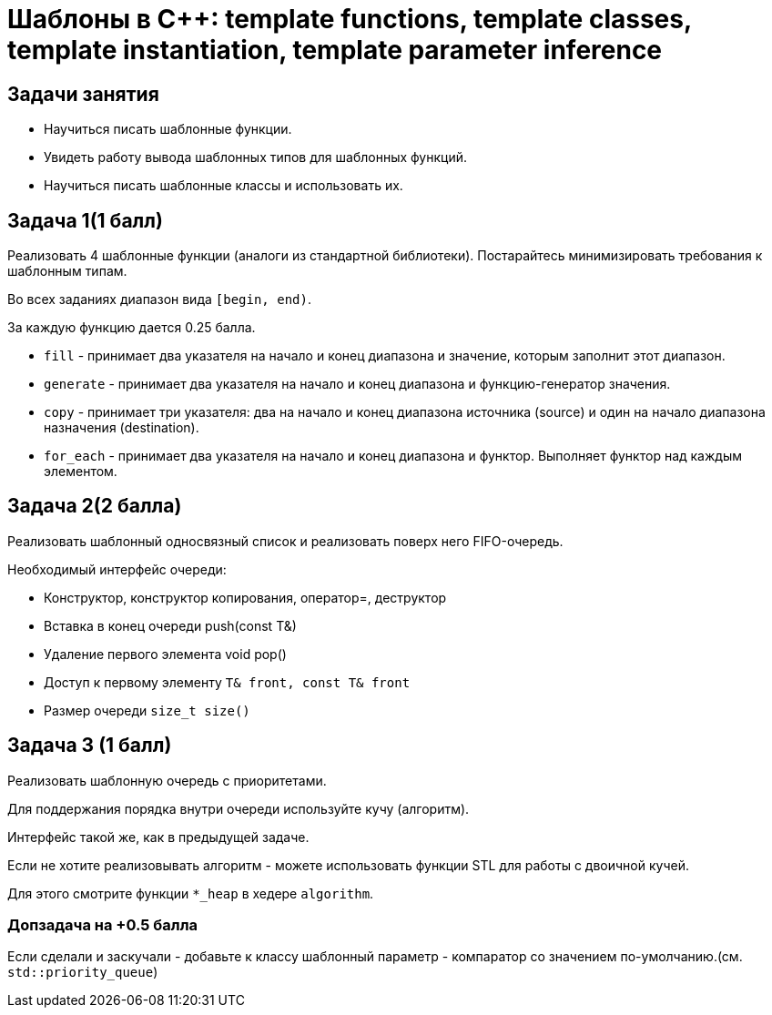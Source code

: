 = Шаблоны в C++: template functions, template classes, template instantiation, template parameter inference
:source-highlighter: highlightjs

== Задачи занятия

* Научиться писать шаблонные функции.
* Увидеть работу вывода шаблонных типов для шаблонных функций.
* Научиться писать шаблонные классы и использовать их.

== Задача 1(1 балл)

Реализовать 4 шаблонные функции (аналоги из стандартной библиотеки). Постарайтесь минимизировать требования к шаблонным типам.

Во всех заданиях диапазон вида `[begin, end)`.

За каждую функцию дается 0.25 балла.

ifdef::backend-revealjs[=== !]

* `fill` - принимает два указателя на начало и конец диапазона и значение, которым заполнит этот диапазон.
* `generate` - принимает два указателя на начало и конец диапазона и функцию-генератор значения.

ifdef::backend-revealjs[=== !]

* `copy` - принимает три указателя: два на начало и конец диапазона источника (source) и один на начало диапазона назначения (destination).
* `for_each` - принимает два указателя на начало и конец диапазона и функтор. Выполняет функтор над каждым элементом.

== Задача 2(2 балла)

Реализовать шаблонный односвязный список и реализовать поверх него FIFO-очередь.

ifdef::backend-revealjs[=== !]

Необходимый интерфейс очереди:

* Конструктор, конструктор копирования, оператор=, деструктор
* Вставка в конец очереди push(const T&)
* Удаление первого элемента void pop()
* Доступ к первому элементу `T& front, const T& front`
* Размер очереди `size_t size()`

== Задача 3 (1 балл)

Реализовать шаблонную очередь с приоритетами.

Для поддержания порядка внутри очереди используйте кучу (алгоритм).

Интерфейс такой же, как в предыдущей задаче.

ifdef::backend-revealjs[=== !]

Если не хотите реализовывать алгоритм - можете использовать функции STL для работы с двоичной кучей.

Для этого смотрите функции `*_heap` в хедере `algorithm`.

=== Допзадача на +0.5 балла

Если сделали и заскучали - добавьте к классу шаблонный параметр - компаратор со значением по-умолчанию.(см. `std::priority_queue`)